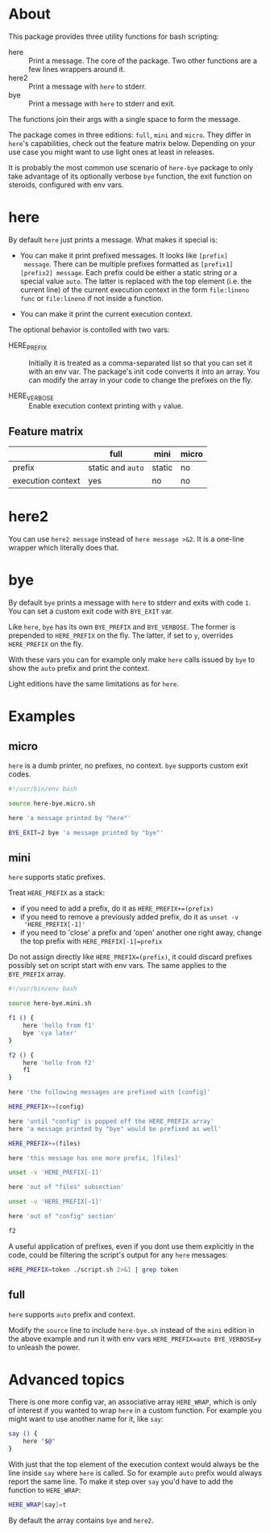 * About

This package provides three utility functions for bash scripting:

- here :: Print a message. The core of the package. Two other
  functions are a few lines wrappers around it.
- here2 :: Print a message with =here= to stderr.
- bye :: Print a message with =here= to stderr and exit.

The functions join their args with a single space to form the
message.

The package comes in three editions: =full=, =mini= and =micro=. They
differ in =here='s capabilities, check out the feature matrix
below. Depending on your use case you might want to use light ones at
least in releases.

It is probably the most common use scenario of =here-bye= package to
only take advantage of its optionally verbose =bye= function, the exit
function on steroids, configured with env vars.

* here

By default =here= just prints a message. What makes it special is:

- You can make it print prefixed messages. It looks like =[prefix]
  message=. There can be multiple prefixes formatted as
  =[prefix1][prefix2] message=. Each prefix could be either a static
  string or a special value =auto=. The latter is replaced with the
  top element (i.e. the current line) of the current execution context
  in the form =file:lineno func= or =file:lineno= if not inside a
  function.

- You can make it print the current execution context.

The optional behavior is contolled with two vars:

- HERE_PREFIX :: Initially it is treated as a comma-separated list so
  that you can set it with an env var. The package's init code
  converts it into an array. You can modify the array in your code to
  change the prefixes on the fly.

- HERE_VERBOSE :: Enable execution context printing with =y= value.

** Feature matrix

|                   | full              | mini   | micro |
|-------------------+-------------------+--------+-------|
| prefix            | static and =auto= | static | no    |
| execution context | yes               | no     | no    |

* here2

You can use =here2 message= instead of =here message >&2=. It is a
one-line wrapper which literally does that.

* bye

By default =bye= prints a message with =here= to stderr and exits with
code =1=. You can set a custom exit code with =BYE_EXIT= var.

Like =here=, =bye= has its own =BYE_PREFIX= and =BYE_VERBOSE=. The
former is prepended to =HERE_PREFIX= on the fly. The latter, if set to
=y=, overrides =HERE_PREFIX= on the fly.

With these vars you can for example only make =here= calls issued by
=bye= to show the =auto= prefix and print the context.

Light editions have the same limitations as for =here=.

* Examples

** micro

=here= is a dumb printer, no prefixes, no context. =bye= supports
custom exit codes.

#+begin_src bash
  #!/usr/bin/env bash

  source here-bye.micro.sh

  here 'a message printed by "here"'

  BYE_EXIT=2 bye 'a message printed by "bye"'
#+end_src

** mini

=here= supports static prefixes.

Treat =HERE_PREFIX= as a stack:

- if you need to add a prefix, do it as ~HERE_PREFIX+=(prefix)~
- if you need to remove a previously added prefix, do it as ~unset -v
  'HERE_PREFIX[-1]'~
- if you need to 'close' a prefix and 'open' another one right away,
  change the top prefix with ~HERE_PREFIX[-1]=prefix~

Do not assign directly like ~HERE_PREFIX=(prefix)~, it could discard
prefixes possibly set on script start with env vars. The same applies
to the =BYE_PREFIX= array.

#+begin_src bash
  #!/usr/bin/env bash

  source here-bye.mini.sh

  f1 () {
      here 'hello from f1'
      bye 'cya later'
  }

  f2 () {
      here 'hello from f2'
      f1
  }

  here 'the following messages are prefixed with [config]'

  HERE_PREFIX+=(config)

  here 'until "config" is popped off the HERE_PREFIX array'
  here 'a message printed by "bye" would be prefixed as well'

  HERE_PREFIX+=(files)

  here 'this message has one more prefix, [files]'

  unset -v 'HERE_PREFIX[-1]'

  here 'out of "files" subsection'

  unset -v 'HERE_PREFIX[-1]'

  here 'out of "config" section'

  f2
#+end_src

A useful application of prefixes, even if you dont use them explicitly
in the code, could be filtering the script's output for any =here=
messages:

#+begin_src bash
  HERE_PREFIX=token ./script.sh 2>&1 | grep token
#+end_src

** full

=here= supports =auto= prefix and context.

Modify the =source= line to include =here-bye.sh= instead of the
=mini= edition in the above example and run it with env vars
~HERE_PREFIX=auto BYE_VERBOSE=y~ to unleash the power.

* Advanced topics

There is one more config var, an associative array =HERE_WRAP=, which
is only of interest if you wanted to wrap =here= in a custom
function. For example you might want to use another name for it, like
=say=:

#+begin_src bash
  say () {
      here "$@"
  }
#+end_src

With just that the top element of the execution context would always
be the line inside =say= where =here= is called. So for example =auto=
prefix would always report the same line. To make it step over =say=
you'd have to add the function to =HERE_WRAP=:

#+begin_src bash
  HERE_WRAP[say]=t
#+end_src

By default the array contains =bye= and =here2=.
